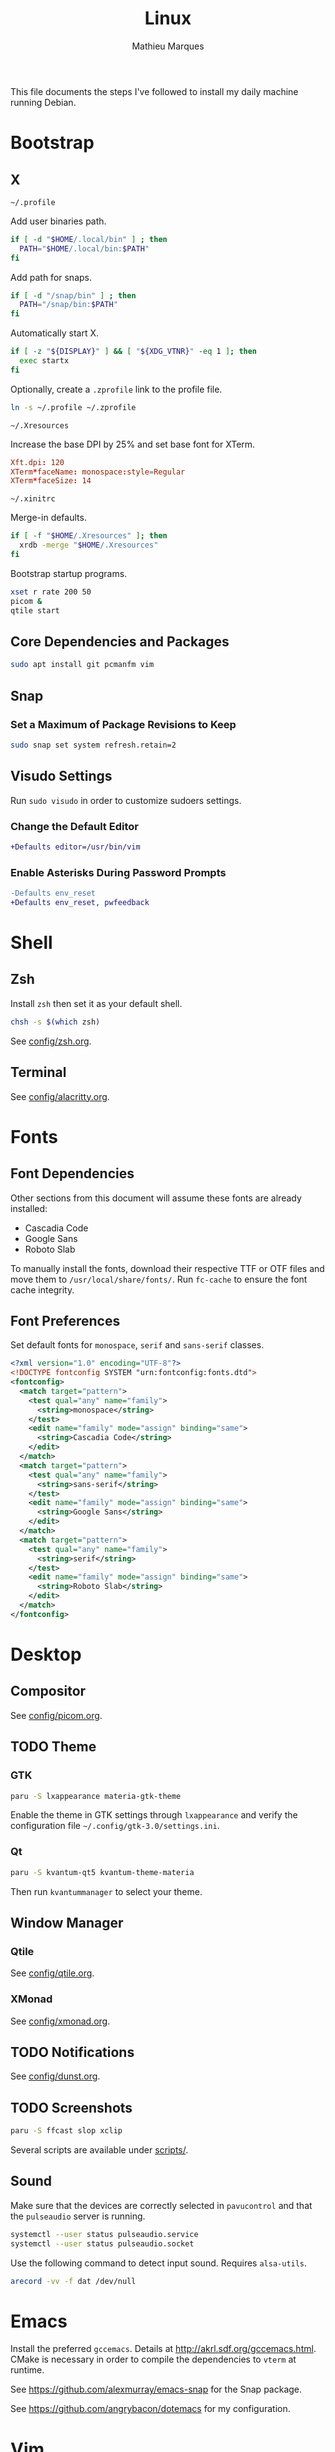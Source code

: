 # -*- after-save-hook: (org-babel-tangle t); -*-
#+TITLE: Linux
#+AUTHOR: Mathieu Marques
#+PROPERTY: header-args :results silent

This file documents the steps I've followed to install my daily machine running
Debian.

* Bootstrap

** X

=~/.profile=

Add user binaries path.

#+BEGIN_SRC sh :tangle ~/.profile
if [ -d "$HOME/.local/bin" ] ; then
  PATH="$HOME/.local/bin:$PATH"
fi
#+END_SRC

Add path for snaps.

#+BEGIN_SRC sh :tangle ~/.profile
if [ -d "/snap/bin" ] ; then
  PATH="/snap/bin:$PATH"
fi
#+END_SRC

Automatically start X.

#+BEGIN_SRC sh :tangle ~/.profile
if [ -z "${DISPLAY}" ] && [ "${XDG_VTNR}" -eq 1 ]; then
  exec startx
fi
#+END_SRC

Optionally, create a =.zprofile= link to the profile file.

#+BEGIN_SRC sh
ln -s ~/.profile ~/.zprofile
#+END_SRC

=~/.Xresources=

Increase the base DPI by 25% and set base font for XTerm.

#+BEGIN_SRC conf :tangle ~/.Xresources
Xft.dpi: 120
XTerm*faceName: monospace:style=Regular
XTerm*faceSize: 14
#+END_SRC

=~/.xinitrc=

Merge-in defaults.

#+BEGIN_SRC sh :shebang "#!/bin/sh" :tangle ~/.xinitrc
if [ -f "$HOME/.Xresources" ]; then
  xrdb -merge "$HOME/.Xresources"
fi
#+END_SRC

Bootstrap startup programs.

#+BEGIN_SRC sh :shebang "#!/bin/sh" :tangle ~/.xinitrc
xset r rate 200 50
picom &
qtile start
#+END_SRC

** Core Dependencies and Packages

#+BEGIN_SRC sh
sudo apt install git pcmanfm vim
#+END_SRC

** Snap

*** Set a Maximum of Package Revisions to Keep

#+BEGIN_SRC sh
sudo snap set system refresh.retain=2
#+END_SRC

** Visudo Settings

Run =sudo visudo= in order to customize sudoers settings.

*** Change the Default Editor

#+BEGIN_SRC diff
+Defaults editor=/usr/bin/vim
#+END_SRC

*** Enable Asterisks During Password Prompts

#+BEGIN_SRC diff
-Defaults env_reset
+Defaults env_reset, pwfeedback
#+END_SRC

* Shell

** Zsh

Install =zsh= then set it as your default shell.

#+BEGIN_SRC sh
chsh -s $(which zsh)
#+END_SRC

See [[./config/zsh.org][config/zsh.org]].

** Terminal

See [[./config/alacritty.org][config/alacritty.org]].

* Fonts

** Font Dependencies

Other sections from this document will assume these fonts are already installed:

- Cascadia Code
- Google Sans
- Roboto Slab

To manually install the fonts, download their respective TTF or OTF files and
move them to =/usr/local/share/fonts/=. Run =fc-cache= to ensure the font cache
integrity.

** Font Preferences

Set default fonts for =monospace=, =serif= and =sans-serif= classes.

#+BEGIN_SRC xml :tangle /sudo::/etc/fonts/local.conf
<?xml version="1.0" encoding="UTF-8"?>
<!DOCTYPE fontconfig SYSTEM "urn:fontconfig:fonts.dtd">
<fontconfig>
  <match target="pattern">
    <test qual="any" name="family">
      <string>monospace</string>
    </test>
    <edit name="family" mode="assign" binding="same">
      <string>Cascadia Code</string>
    </edit>
  </match>
  <match target="pattern">
    <test qual="any" name="family">
      <string>sans-serif</string>
    </test>
    <edit name="family" mode="assign" binding="same">
      <string>Google Sans</string>
    </edit>
  </match>
  <match target="pattern">
    <test qual="any" name="family">
      <string>serif</string>
    </test>
    <edit name="family" mode="assign" binding="same">
      <string>Roboto Slab</string>
    </edit>
  </match>
</fontconfig>
#+END_SRC

* Desktop

** Compositor

See [[./config/picom.org][config/picom.org]].

** TODO Theme

*** GTK

#+BEGIN_SRC sh
paru -S lxappearance materia-gtk-theme
#+END_SRC

Enable the theme in GTK settings through =lxappearance= and verify the
configuration file =~/.config/gtk-3.0/settings.ini=.

*** Qt

#+BEGIN_SRC sh
paru -S kvantum-qt5 kvantum-theme-materia
#+END_SRC

Then run =kvantummanager= to select your theme.

** Window Manager

*** Qtile

See [[./config/qtile.org][config/qtile.org]].

*** XMonad

See [[./config/xmonad.org][config/xmonad.org]].

** TODO Notifications

See [[./config/dunst.org][config/dunst.org]].

** TODO Screenshots

#+BEGIN_SRC sh
paru -S ffcast slop xclip
#+END_SRC

Several scripts are available under [[./scripts/][scripts/]].

** Sound

Make sure that the devices are correctly selected in =pavucontrol= and that the
=pulseaudio= server is running.

#+BEGIN_SRC sh
systemctl --user status pulseaudio.service
systemctl --user status pulseaudio.socket
#+END_SRC

Use the following command to detect input sound. Requires =alsa-utils=.

#+BEGIN_SRC sh
arecord -vv -f dat /dev/null
#+END_SRC

* Emacs

Install the preferred =gccemacs=. Details at http://akrl.sdf.org/gccemacs.html.
CMake is necessary in order to compile the dependencies to =vterm= at runtime.

See https://github.com/alexmurray/emacs-snap for the Snap package.

See https://github.com/angrybacon/dotemacs for my configuration.

* Vim

Install =vim= or =gvim=. I mostly use Emacs but sometimes Vim too so very minor
tweaks are enough.

#+BEGIN_SRC sh :tangle ~/.vimrc
:syntax on
:set cursorline
#+END_SRC

* Git

** Base Configuration

=~/.gitconfig=

#+BEGIN_SRC conf :tangle ~/.gitconfig
[user]
    email = mathieumarques78@gmail.com
    name = Mathieu Marques
[core]
    excludesfile = ~/.gitignore
    ignorecase = true
[pull]
    rebase = true
[rebase]
    autosquash = true
#+END_SRC

=~/.gitignore=

#+BEGIN_SRC conf :tangle ~/.gitignore
.dir-locals.el
#+END_SRC

** TODO Signed Commits

1. First generate a key for your machine

   #+BEGIN_SRC sh
   gpg --full-gen-key
   gpg --list-secret-keys --keyid-format LONG <email>
   gpg --armor --export 1234567890ABCDEF
   #+END_SRC

2. Copy the public key to your Git hosting platform

3. Add the secret key to your repository

   #+BEGIN_SRC conf
   [user]
       signingkey = 1234567890ABCDEF
   [commit]
       gpgsign = true
   #+END_SRC

=~./profile=

#+BEGIN_SRC diff
+export GPG_TTY=$TTY
#+END_SRC

* Plex

** Dependencies

Install the server after making sure your DNS settings are correctly set.

#+BEGIN_SRC sh
sudo snap install plexmediaserver
#+END_SRC

Confirm that the server is running by visiting [[http://localhost:32400/web]].

** TODO Mounting the External Hard Drive

*** Automatically

#+BEGIN_SRC sh
paru -S udiskie udisks2
#+END_SRC

Start =udiskie= on boot in your =xinit=. It will automatically mount external
drives under =/run/media/username/=. Optionnally keep =udiskie= in the tray with
=--tray=.

*** Manually

Given an external drive named =Phoenix=, create a mount point under =/media= for
the =plex= user to access it.

#+BEGIN_SRC sh
sudo mkdir -p /media/phoenix
sudo chmod -R /media
#+END_SRC

Retrieve the UUID of the drive (with =df= and =blkid= for instance) and add the
corresponding entry at the bottom of =/etc/fstab=.

#+BEGIN_SRC diff
+UUID=1234-ABCD  /media/phoenix  exfat
#+END_SRC

Reboot and confirm that the drive is correctly mounted to the expected location.

** TODO Permissions

First verify which group you and Plex belong to.

#+BEGIN_SRC sh
groups
groups plex
#+END_SRC

Add Plex to a shared group and change the media ownership to match that group.

#+BEGIN_QUOTE
Below instructions assume a setup from =udiskie= defaults where the media is
located under =/run/media/username/=. It also assumes you assume to a =storage=
group. Adjust accordingly.
#+END_QUOTE

#+BEGIN_SRC sh
sudo usermod -a -G storage plex
sudo chown angrybacon:storage /run/media/angrybacon
sudo chmod 750 /run/media/angrybacon
sudo setfacl -m g:storage:rwx /run/media/angrybacon
#+END_SRC

Finally restart the service to apply the new permissions.

#+BEGIN_SRC sh
systemctl restart plexmediaserver.service
#+END_SRC

** TODO Start the Service Automatically on Startup

Enable the server for future sessions automatically and optionally start it now.

#+BEGIN_SRC sh
systemctl start plexmediaserver.service
systemctl enable plexmediaserver.service
#+END_SRC

Visit http://localhost:32400/web and add the media libraries.

** TODO Fix the Claim Server Prompt

This usually happens the preference files don't have the correct permission
and/or ownership.

Confirm the location of the preference files, they should be somewhere in
=/var/lib/plex/=. Then fix the ownership after having stopped the Plex server.

#+BEGIN_SRC sh
sudo chown -R plex:plex /var/lib/plex
#+END_SRC

* SSH

#+BEGIN_SRC sh
paru -S openssh xclip
ssh-keygen -t ed25519
xclip -sel clip < ~/.ssh/id_ed25519.pub
#+END_SRC

* TODO Games

** Battle.net

Battlet.net applications run best under Lutris. It has many dependencies based
on Wine. Follow the instructions at
[[https://github.com/lutris/docs/blob/master/Battle.Net.md]] and install games
from Lutris directly.

#+BEGIN_SRC sh
paru -S lutris
#+END_SRC

** Steam

For Steam games that are officially supported on Linux, install the =steam=
package after enabling =multilib= repositories in your Pacman configuration and
ensuring your graphic drivers are Vulkan-enabled.

#+BEGIN_SRC sh
paru -S steam
#+END_SRC

* TODO Pheripherals

Use your Android phone as a webcam. It is possible that =linux-headers= should
be installed manually, if so restarting might be necessary.

#+BEGIN_SRC sh
paru -S droidcam v4l2loopback-dkms linux-headers
#+END_SRC

* TODO Other Utilities

#+BEGIN_SRC sh
paru -S \
    discord_arch_electron slack-electron zoom-system-qt \
    cockatrice obs-studio spotify vlc \
    flameshot gimp \
    qbittorrent \
    btop gdu gtop htop piper most rsync tree \
    brave-bin chromium librewolf-bin
#+END_SRC
